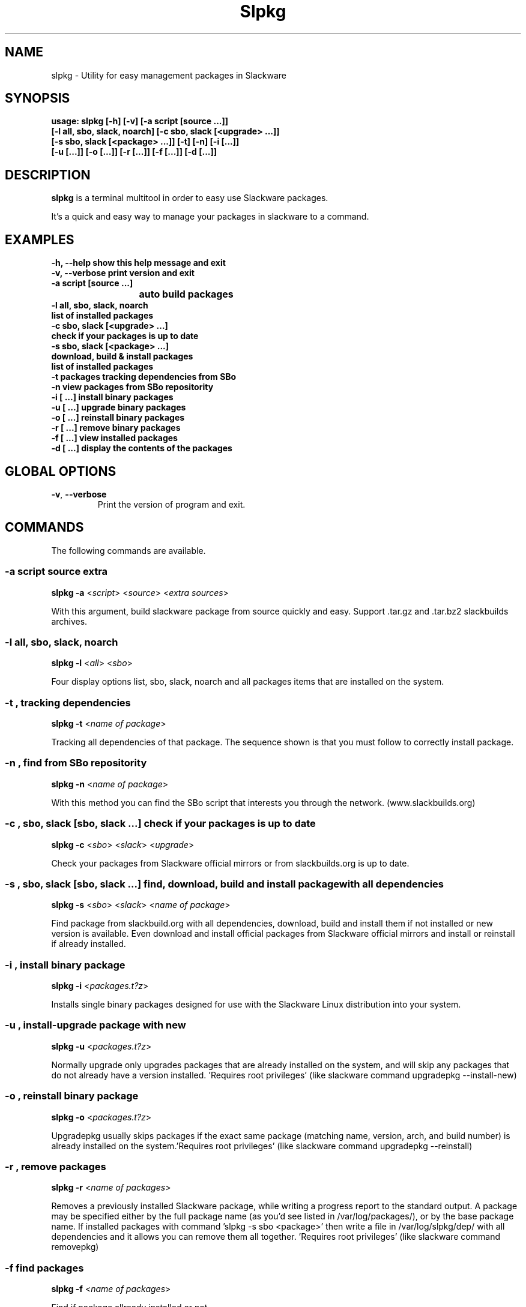 .\"                                      -*- nroff -*-
.\" Copyright (C) 2014 Dimitris Zlatanidis
.\"
.\" This program is free software: you can redistribute it and/or modify
.\" it under the terms of the GNU General Public License as published by
.\" the Free Software Foundation, either version 3 of the License, or
.\" (at your option) any later version.
.\"
.\" This program is distributed in the hope that it will be useful,
.\" but WITHOUT ANY WARRANTY; without even the implied warranty of
.\" MERCHANTABILITY or FITNESS FOR A PARTICULAR PURPOSE.  See the
.\" GNU General Public License for more details.
.\"
.TH Slpkg "8" "5 2014" "slpkg"
.SH NAME
slpkg - Utility for easy management packages in Slackware
.SH SYNOPSIS
  \fBusage: slpkg [-h] [-v] [-a script [source ...]] 
                  [-l all, sbo, slack, noarch] [-c sbo, slack [<upgrade> ...]]
                  [-s sbo, slack [<package> ...]] [-t] [-n] [-i  [...]]
                  [-u  [...]] [-o  [...]] [-r  [...]] [-f  [...]] [-d  [...]]\fP

.SH DESCRIPTION
\fBslpkg\fP is a terminal multitool in order to easy use Slackware packages.
.PP
It's a quick and easy way to manage your packages in slackware to a command.
.SH EXAMPLES
  \fB-h, --help            show this help message and exit\fP
  \fB-v, --verbose         print version and exit\fP
  \fB-a script [source ...]\fP
  \fB			           auto build packages\fP
  \fB-l all, sbo, slack, noarch\fP
  \fB                      list of installed packages\fP
  \fB-c sbo, slack [<upgrade> ...]\fp
  \fB                      check if your packages is up to date\fP
  \fB-s sbo, slack [<package> ...]\fP
  \fB                      download, build & install packages\fP
  \fB                      list of installed packages\fP
  \fB-t                    packages tracking dependencies from SBo\fP
  \fB-n                    view packages from SBo repositority\fP
  \fB-i  [ ...]            install binary packages\fP
  \fB-u  [ ...]            upgrade binary packages\fP
  \fB-o  [ ...]            reinstall binary packages\fP
  \fB-r  [ ...]            remove binary packages\fP
  \fB-f  [ ...]            view installed packages\fP
  \fB-d  [ ...]            display the contents of the packages\fP

.SH GLOBAL OPTIONS
.TP
\fB\-v\fP, \fB\-\-verbose\fP
Print the version of program and exit.
.SH COMMANDS
.PP
The following commands are available.
.SS -a script source extra
\fBslpkg\fP \fB-a\fP <\fIscript\fP> <\fIsource\fP> <\fIextra sources\fP>
.PP
With this argument, build slackware package from source quickly and easy.
Support .tar.gz and .tar.bz2 slackbuilds archives.
.SS -l all, sbo, slack, noarch
\fBslpkg\fP \fB-l\fP <\fIall\fP> <\fIsbo\fP>
.PP
Four display options list, sbo, slack, noarch and all packages
items that are installed on the system.
.SS -t , tracking dependencies
\fBslpkg\fP \fB-t\fP <\fIname of package\fP>
.PP
Tracking all dependencies of that package.
The sequence shown is that you must follow to correctly install package.
.SS -n , find from SBo repositority
\fBslpkg\fP \fB-n\fP <\fIname of package\fP>
.PP
With this method you can find the SBo script that interests you through
the network. (www.slackbuilds.org)
.SS -c , sbo, slack [sbo, slack ...] check if your packages is up to date
\fBslpkg\fP \fB-c\fP <\fIsbo\fP> <\fIslack\fP> <\fIupgrade\fP>
.PP
Check your packages from Slackware official mirrors or from 
slackbuilds.org is up to date.
.SS -s , sbo, slack [sbo, slack ...] find, download, build and install package with all dependencies
\fBslpkg\fP \fB-s\fP <\fIsbo\fP> <\fIslack\fP> <\fIname of package\fP>
.PP
Find package from slackbuild.org with all dependencies,
download, build and install them if not installed or new version is 
available. Even download and install official packages from Slackware
official mirrors and install or reinstall if already installed.
.SS -i , install binary package
\fBslpkg\fP \fB-i\fP <\fIpackages.t?z\fP>
.PP
Installs single binary packages designed for use with the 
Slackware Linux distribution into your system.
.SS -u , install-upgrade package with new
\fBslpkg\fP \fB-u\fP <\fIpackages.t?z\fP>
.PP
Normally upgrade only upgrades packages that are already
installed on the system, and will skip any packages that do not
already have a version installed. 'Requires root privileges'
(like slackware command upgradepkg --install-new)
.SS -o , reinstall binary package
\fBslpkg\fP \fB-o\fP <\fIpackages.t?z\fP>
.PP
Upgradepkg usually skips packages if the exact same package
(matching name, version, arch, and build number) is already
installed on the system.'Requires root privileges' (like 
slackware command upgradepkg --reinstall)
.SS -r , remove packages
\fBslpkg\fP \fB-r\fP <\fIname of packages\fP>
.PP
Removes a previously installed Slackware package, while writing
a progress report to the standard output. A package may be 
specified either by the full package name (as you'd see listed in
/var/log/packages/), or by the base package name. If installed
packages with command 'slpkg -s sbo <package>' then write a file
in /var/log/slpkg/dep/ with all dependencies and it allows you  
can remove them all together. 'Requires root
privileges' (like slackware command removepkg)
.SS -f find packages
\fBslpkg\fP \fB-f\fP <\fIname of packages\fP>
.PP
Find if package allready installed or not.
.SS -d , display contents
\fBslpkg\fP \fB-d\fP <\fIname of packages\fP>
.PP
Display the contents of the package with all descriptions.
.SH HELP OPTION
Specifying the help option displays help for slpkg itself, or a
command.
.br
For example:
  \fBslpkg \-\-help\fP - display help for slpkg
.SH EXAMPLES


$ \fBslpkg -t brasero\fP
  Reading package lists...... Done
  
  +=========================
  | brasero dependencies :
  +=========================
  \\ 
   +---[ Tree of dependencies ]
   |
   --1: orc
   |
   --2: gstreamer1
   |
   --3: gst1-plugins-base
   |
   --4: gst1-plugins-bad
   |
   --5: libunique

$ \fBslpkg -s sbo brasero\fP
  Building dependency tree...... Done
  The following packages will be automatically installed or upgraded with new version:
  +==============================================================================
  | Package                 Version       Arch         Repository
  +==============================================================================
  Installing:
    brasero                 3.11.3        x86_64       SBo
  Installing for dependencies:
    orc                     0.4.19        x86_64       SBo
    gstreamer1              1.2.2         x86_64       SBo
    gst1-plugins-base       1.2.2         x86_64       SBo
    gst1-plugins-bad        1.2.2         x86_64       SBo
    libunique               1.1.6         x86_64       SBo

  Installing summary
  ===============================================================================
  Total 6 packages.
  0 packages will be installed, 6 allready installed.

  Do you want to continue [Y/n]? y
  .
  .
  .
  +==============================================================================
  | Installing new package /tmp/brasero-3.11.3-x86_64-1_SBo.tgz
  +==============================================================================

  Verifying package brasero-3.11.3-x86_64-1_SBo.tgz.
  Installing package brasero-3.11.3-x86_64-1_SBo.tgz:
  PACKAGE DESCRIPTION:
  # brasero (CD/DVD burning application)
  #
  # Brasero is a application to burn CD/DVD for the Gnome Desktop. It is
  # designed to be as simple as possible and has some unique features to
  # enable users to create their discs easily and quickly.
  #
  # Homepage: http://projects.gnome.org/brasero
  #
  Executing install script for brasero-3.11.3-x86_64-1_SBo.tgz.
  Package brasero-3.11.3-x86_64-1_SBo.tgz installed.


$ \fBslpkg -c sbo upgrade\fP
  Reading package lists. Done

  These packages need upgrading:

  +==============================================================================
  | Package                             New version       Arch         Repository
  +==============================================================================
  Upgrading:
    six-1.7.1                           1.7.3             x86_64       SBo
    pysetuptools-3.4                    3.6               x86_64       SBo
    Jinja2-2.7.0                        2.7.2             x86_64       SBo
    pysed-0.3.0                         0.3.1             x86_64       SBo
    Pafy-0.3.56                         0.3.58            x86_64       SBo
    MarkupSafe-0.21                     0.23              x86_64       SBo
    pip-1.5.3                           1.5.6             x86_64       SBo
    colored-1.1.1                       1.1.4             x86_64       SBo

  Installing summary
  ===============================================================================
  Total 8 packages will be upgraded.

  Would you like to upgrade [Y/n]?

$ \fBslpkg -c slack upgrade\fp
  Reading package lists....... Done

  Slackware64 v14.1 distribution is up to date

$ \fBslpkg -n termcolor\fP
  Reading package lists. Done

  +==============================================================================
  | Package termcolor --> http://slackbuilds.org/repository/14.1/python/termcolor/
  +==============================================================================
  | SlackBuild : termcolor.tar.gz
  | Source : termcolor-1.1.0.tar.gz
  | Extra : 
  | Requirements :
  +===============================================================================
   README               View the README file
   SlackBuild           View the SlackBuild file
   Info                 View the Info file
   Download             Download this package
   Build                Download and build this package
   Install              Download/Build/Install

  _

  Two files termcolor.tar.gz and termcolor-1.1.0.tar.gz
  must be in the same directory.

$ \fBslpkg -a termcolor.tar.gz termcolor-1.1.0.tar.gz\fP

  Slackware package /tmp/termcolor-1.1.0-x86_64-1_SBo.tgz created.

$ \fBslpkg -u /tmp/termcolor-1.1.0-x86_64-1_SBo.tgz\fP

  Installing new package ./termcolor-1.1.0-x86_64-1_SBo.tgz

$ \fBslpkg -r termcolor yetris\fP
  
  Packages with name matching [ termcolor, yetris ]
  
  [ delete ] -- > termcolor-1.1.0-x86_64-1_SBo
  No such package yetris: Can't find

  Are you sure to remove 1 package(s) [Y/y]
    
  Package: termcolor-1.1.0-x86_64-1_SBo
  Package: yetris-2.0.1-x86_64-1_SBo
          Removing...

  Package termcolor removed

$ \fBslpkg -f termcolor\fP

  Packages with name matching [ termcolor ]
  
  No such package termcolor: Can't find

$ \fBslpkg -d termcolor\fP

  No such package termcolor: Can't dislpay

$ \fBslpkg -v\fP

  Version: x.x.x

.SH AUTHOR
Dimitris Zlatanidis <d.zlatanidis@gmail.com>
.SH COPYRIGHT
Copyright \(co 2014 Dimitris Zlatanidis

.SH SEE ALSO
installpkg(8), upgradepkg(8), removepkg(8), pkgtool(8), slackpkg(8) 
